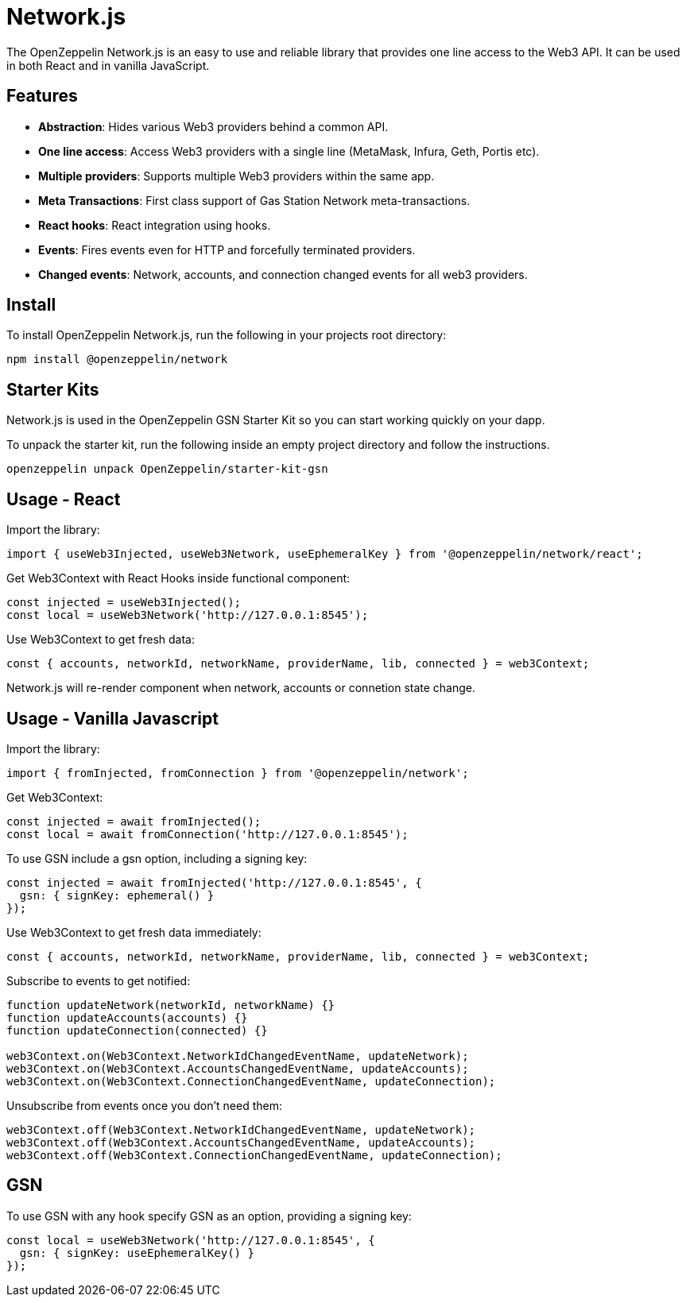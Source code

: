 = Network.js

The OpenZeppelin Network.js is an easy to use and reliable library that provides one line access to the Web3 API.  It can be used in both React and in vanilla JavaScript.

== Features

* *Abstraction*: Hides various Web3 providers behind a common API.
* *One line access*: Access Web3 providers with a single line (MetaMask, Infura, Geth, Portis etc).
* *Multiple providers*: Supports multiple Web3 providers within the same app.
* *Meta Transactions*: First class support of Gas Station Network meta-transactions.
* *React hooks*: React integration using hooks.
* *Events*: Fires events even for HTTP and forcefully terminated providers.
* *Changed events*: Network, accounts, and connection changed events for all web3 providers.

== Install
To install OpenZeppelin Network.js, run the following in your projects root directory:

[source,console]
----
npm install @openzeppelin/network
----

== Starter Kits
Network.js is used in the OpenZeppelin GSN Starter Kit so you can start working quickly on your dapp.

To unpack the starter kit, run the following inside an empty project directory and follow the instructions.

[source,console]
----
openzeppelin unpack OpenZeppelin/starter-kit-gsn
----

== Usage - React
Import the library:

[source,js]
----
import { useWeb3Injected, useWeb3Network, useEphemeralKey } from '@openzeppelin/network/react';
----

Get Web3Context with React Hooks inside functional component:

[source,js]
----
const injected = useWeb3Injected();
const local = useWeb3Network('http://127.0.0.1:8545');
----

Use Web3Context to get fresh data:

[source,js]
----
const { accounts, networkId, networkName, providerName, lib, connected } = web3Context;
----
Network.js will re-render component when network, accounts or connetion state change.

== Usage - Vanilla Javascript

Import the library:

[source,js]
----
import { fromInjected, fromConnection } from '@openzeppelin/network';
----

Get Web3Context:
[source,js]
----
const injected = await fromInjected();
const local = await fromConnection('http://127.0.0.1:8545');
----

To use GSN include a gsn option, including a signing key:
[source,js]
----
const injected = await fromInjected('http://127.0.0.1:8545', { 
  gsn: { signKey: ephemeral() } 
});
----

Use Web3Context to get fresh data immediately:

[source,js]
----
const { accounts, networkId, networkName, providerName, lib, connected } = web3Context;
----

Subscribe to events to get notified:
[source,js]
----
function updateNetwork(networkId, networkName) {}
function updateAccounts(accounts) {}
function updateConnection(connected) {}

web3Context.on(Web3Context.NetworkIdChangedEventName, updateNetwork);
web3Context.on(Web3Context.AccountsChangedEventName, updateAccounts);
web3Context.on(Web3Context.ConnectionChangedEventName, updateConnection);
----

Unsubscribe from events once you don't need them:

[source,js]
----
web3Context.off(Web3Context.NetworkIdChangedEventName, updateNetwork);
web3Context.off(Web3Context.AccountsChangedEventName, updateAccounts);
web3Context.off(Web3Context.ConnectionChangedEventName, updateConnection);
----

== GSN

To use GSN with any hook specify GSN as an option, providing a signing key:
[source,js]
----
const local = useWeb3Network('http://127.0.0.1:8545', { 
  gsn: { signKey: useEphemeralKey() } 
});
----

